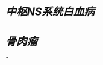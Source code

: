 :PROPERTIES:
:ID:	427BDA74-C529-4680-AFAC-59FDAF38F3E8
:END:

#+ALIAS: MTX

* [[中枢NS系统白血病]]
* [[骨肉瘤]]
*